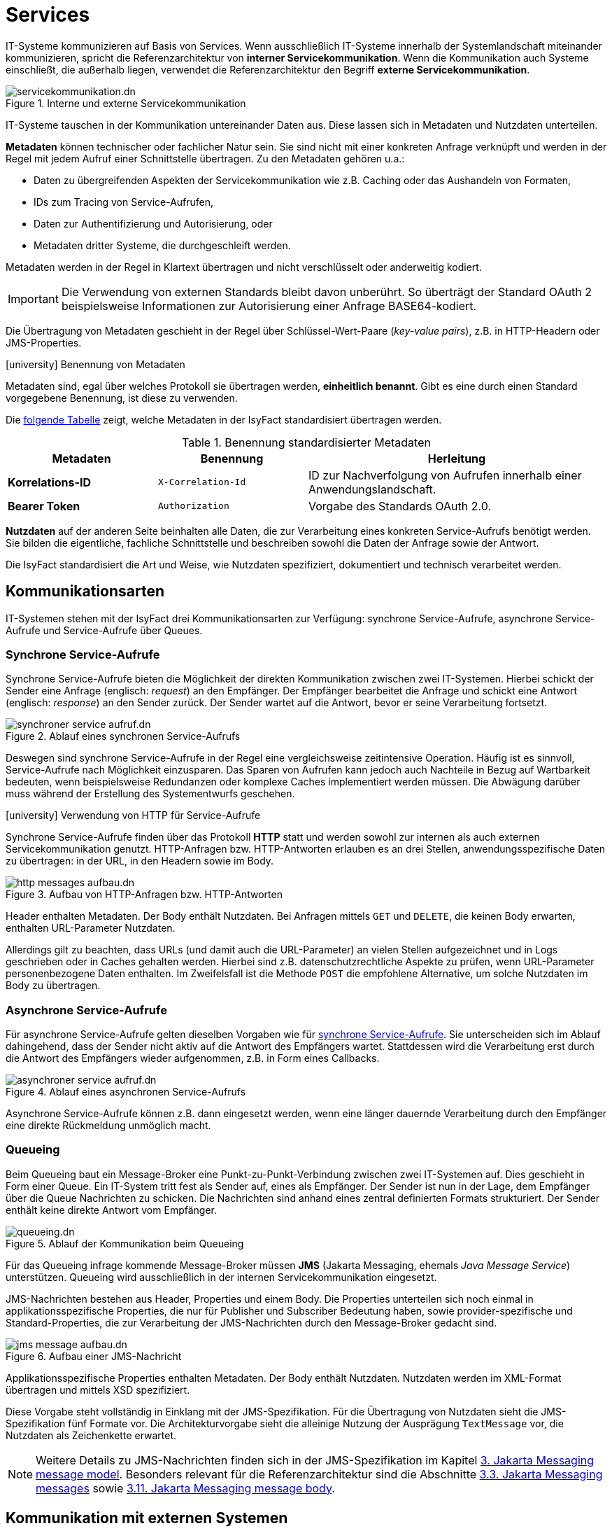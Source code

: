= Services

IT-Systeme kommunizieren auf Basis von Services.
Wenn ausschließlich IT-Systeme innerhalb der Systemlandschaft miteinander kommunizieren, spricht die Referenzarchitektur von *interner Servicekommunikation*.
Wenn die Kommunikation auch Systeme einschließt, die außerhalb liegen, verwendet die Referenzarchitektur den Begriff *externe Servicekommunikation*.

[[servicekommunikation-intern-extern]]
.Interne und externe Servicekommunikation
image::software-technisch/servicekommunikation.dn.svg[]

IT-Systeme tauschen in der Kommunikation untereinander Daten aus.
Diese lassen sich in Metadaten und Nutzdaten unterteilen.

*Metadaten* können technischer oder fachlicher Natur sein.
Sie sind nicht mit einer konkreten Anfrage verknüpft und werden in der Regel mit jedem Aufruf einer Schnittstelle übertragen.
Zu den Metadaten gehören u.a.:

* Daten zu übergreifenden Aspekten der Servicekommunikation wie z.B. Caching oder das Aushandeln von Formaten,
* IDs zum Tracing von Service-Aufrufen,
* Daten zur Authentifizierung und Autorisierung, oder
* Metadaten dritter Systeme, die durchgeschleift werden.

Metadaten werden in der Regel in Klartext übertragen und nicht verschlüsselt oder anderweitig kodiert.

[IMPORTANT]
====
Die Verwendung von externen Standards bleibt davon unberührt.
So überträgt der Standard OAuth 2 beispielsweise Informationen zur Autorisierung einer Anfrage BASE64-kodiert.
====

Die Übertragung von Metadaten geschieht in der Regel über Schlüssel-Wert-Paare (_key-value pairs_), z.B. in HTTP-Headern oder JMS-Properties.

.icon:university[title=Architekturregel] Benennung von Metadaten
****
Metadaten sind, egal über welches Protokoll sie übertragen werden, *einheitlich benannt*.
Gibt es eine durch einen Standard vorgegebene Benennung, ist diese zu verwenden.
****

Die <<standardisierte-metadaten,folgende Tabelle>> zeigt, welche Metadaten in der IsyFact standardisiert übertragen werden.

[[standardisierte-metadaten]]
.Benennung standardisierter Metadaten
[cols="1s,1m,2",options="header"]
|===
|Metadaten|Benennung|Herleitung

//|Korrelations-ID
//|X-Trace-ID
//|Neue Benennung in Vorbereitung zur Nutzung eines Standardprodukts für Tracing.

|Korrelations-ID +
//(deprecated)
|X-Correlation-Id
|ID zur Nachverfolgung von Aufrufen innerhalb einer Anwendungslandschaft.
//Alte Benennung. +
//*Wichtig:* Anwendungen müssen in der Übergangszeit beide Namen auflösen können.

|Bearer Token
|Authorization
|Vorgabe des Standards OAuth 2.0.
|===

*Nutzdaten* auf der anderen Seite beinhalten alle Daten, die zur Verarbeitung eines konkreten Service-Aufrufs benötigt werden.
Sie bilden die eigentliche, fachliche Schnittstelle und beschreiben sowohl die Daten der Anfrage sowie der Antwort.

Die IsyFact standardisiert die Art und Weise, wie Nutzdaten spezifiziert, dokumentiert und technisch verarbeitet werden.

[[kommunikationsarten]]
== Kommunikationsarten

IT-Systemen stehen mit der IsyFact drei Kommunikationsarten zur Verfügung: synchrone Service-Aufrufe, asynchrone Service-Aufrufe und Service-Aufrufe über Queues.


[[synchrone-service-aufrufe]]
=== Synchrone Service-Aufrufe

Synchrone Service-Aufrufe bieten die Möglichkeit der direkten Kommunikation zwischen zwei IT-Systemen.
Hierbei schickt der Sender eine Anfrage (englisch: _request_) an den Empfänger.
Der Empfänger bearbeitet die Anfrage und schickt eine Antwort (englisch: _response_) an den Sender zurück.
Der Sender wartet auf die Antwort, bevor er seine Verarbeitung fortsetzt.

[[service-aufruf-synchron]]
.Ablauf eines synchronen Service-Aufrufs
image::software-technisch/synchroner-service-aufruf.dn.svg[]

Deswegen sind synchrone Service-Aufrufe in der Regel eine vergleichsweise zeitintensive Operation.
Häufig ist es sinnvoll, Service-Aufrufe nach Möglichkeit einzusparen.
Das Sparen von Aufrufen kann jedoch auch Nachteile in Bezug auf Wartbarkeit bedeuten, wenn beispielsweise Redundanzen oder komplexe Caches implementiert werden müssen.
Die Abwägung darüber muss während der Erstellung des Systementwurfs geschehen.

.icon:university[title=Architekturregel] Verwendung von HTTP für Service-Aufrufe
****
Synchrone Service-Aufrufe finden über das Protokoll *HTTP* statt und werden sowohl zur internen als auch externen Servicekommunikation genutzt.
HTTP-Anfragen bzw. HTTP-Antworten erlauben es an drei Stellen, anwendungsspezifische Daten zu übertragen: in der URL, in den Headern sowie im Body.

[[http-message-aufbau]]
.Aufbau von HTTP-Anfragen bzw. HTTP-Antworten
image::referenzarchitektur:software-technisch/http-messages-aufbau.dn.svg[]
Header enthalten Metadaten.
Der Body enthält Nutzdaten.
Bei Anfragen mittels `GET` und `DELETE`, die keinen Body erwarten, enthalten URL-Parameter Nutzdaten.
****

Allerdings gilt zu beachten, dass URLs (und damit auch die URL-Parameter) an vielen Stellen aufgezeichnet und in Logs geschrieben oder in Caches gehalten werden.
Hierbei sind z.B. datenschutzrechtliche Aspekte zu prüfen, wenn URL-Parameter personenbezogene Daten enthalten.
Im Zweifelsfall ist die Methode `POST` die empfohlene Alternative, um solche Nutzdaten im Body zu übertragen.

[[asynchrone-service-aufrufe]]
=== Asynchrone Service-Aufrufe

Für asynchrone Service-Aufrufe gelten dieselben Vorgaben wie für <<synchrone-service-aufrufe,synchrone Service-Aufrufe>>.
Sie unterscheiden sich im Ablauf dahingehend, dass der Sender nicht aktiv auf die Antwort des Empfängers wartet.
Stattdessen wird die Verarbeitung erst durch die Antwort des Empfängers wieder aufgenommen, z.B. in Form eines Callbacks.

[[service-aufruf-asynchron]]
.Ablauf eines asynchronen Service-Aufrufs
image::software-technisch/asynchroner-service-aufruf.dn.svg[]

Asynchrone Service-Aufrufe können z.B. dann eingesetzt werden, wenn eine länger dauernde Verarbeitung durch den Empfänger eine direkte Rückmeldung unmöglich macht.

[[queueing]]
=== Queueing

Beim Queueing baut ein Message-Broker eine Punkt-zu-Punkt-Verbindung zwischen zwei IT-Systemen auf.
Dies geschieht in Form einer Queue.
Ein IT-System tritt fest als Sender auf, eines als Empfänger.
Der Sender ist nun in der Lage, dem Empfänger über die Queue Nachrichten zu schicken.
Die Nachrichten sind anhand eines zentral definierten Formats strukturiert.
Der Sender enthält keine direkte Antwort vom Empfänger.

[[service-aufruf-queueing]]
.Ablauf der Kommunikation beim Queueing
image::software-technisch/queueing.dn.svg[]

Für das Queueing infrage kommende Message-Broker müssen *JMS* (Jakarta Messaging, ehemals _Java Message Service_) unterstützen.
Queueing wird ausschließlich in der internen Servicekommunikation eingesetzt.

JMS-Nachrichten bestehen aus Header, Properties und einem Body.
Die Properties unterteilen sich noch einmal in applikationsspezifische Properties, die nur für Publisher und Subscriber Bedeutung haben, sowie provider-spezifische und Standard-Properties, die zur Verarbeitung der JMS-Nachrichten durch den Message-Broker gedacht sind.

[[jms-message-aufbau]]
.Aufbau einer JMS-Nachricht
image::software-technisch/jms-message-aufbau.dn.svg[]

Applikationsspezifische Properties enthalten Metadaten.
Der Body enthält Nutzdaten.
Nutzdaten werden im XML-Format übertragen und mittels XSD spezifiziert.

Diese Vorgabe steht vollständig in Einklang mit der JMS-Spezifikation.
Für die Übertragung von Nutzdaten sieht die JMS-Spezifikation fünf Formate vor.
Die Architekturvorgabe sieht die alleinige Nutzung der Ausprägung `TextMessage` vor, die Nutzdaten als Zeichenkette erwartet.

[NOTE]
====
Weitere Details zu JMS-Nachrichten finden sich in der JMS-Spezifikation im Kapitel https://jakarta.ee/specifications/messaging/3.0/jakarta-messaging-spec-3.0.html#jakarta-messaging-message-model[3. Jakarta Messaging message model].
Besonders relevant für die Referenzarchitektur sind die Abschnitte https://jakarta.ee/specifications/messaging/3.0/jakarta-messaging-spec-3.0.html#jakarta-messaging-messages[3.3. Jakarta Messaging messages] sowie https://jakarta.ee/specifications/messaging/3.0/jakarta-messaging-spec-3.0.html#jakarta-messaging-message-body[3.11. Jakarta Messaging message body].
====

== Kommunikation mit externen Systemen

Die Kommunikation mit xref:glossary::terms-definitions.adoc#externes-system[externen Systemen] basiert auf Webservices.
Wird ein Service von einem externen System angeboten, wird er als *externer Service* bezeichnet.
Im Folgenden werden zwei Szenarien betrachtet:

*Aufruf von Services der Systemlandschaft*: Durch die Systemlandschaft wird externen Systemen die Schnittstelle eines Backends in Form eines Webservices zur Verfügung gestellt.
Hierbei definiert das Backend selbst keinen Webservice.
Vielmehr definiert das Backend, wie bei der internen Kommunikation auch, eine Schnittstelle.
Diese Schnittstelle wird dann durch ein eigenständiges IT-System als Webservice exportiert.
Dieses IT-System wird als *Service-Provider* bezeichnet.
Für jede Schnittstelle, die als Webservices exportiert werden soll, muss ein eigener Service-Provider definiert werden.

*Nutzung von externen Services*: Ähnlich wie im vorigen Fall ruft das interne IT-System den externen Service nicht direkt auf.
Es ruft ein eigenständiges IT-System auf, welches den externen Service als Schnittstelle in die Systemlandschaft importiert.
Dieses IT-System wird als *Service-Consumer* bezeichnet.
Das interne IT-System ruft dann lediglich die Schnittstelle des Service-Consumers auf.
Für das interne IT-System ist dieser Aufruf nicht von einem Aufruf zu einem anderen internen IT-System zu unterscheiden.
Für jeden Webservice, der in die Systemlandschaft importiert werden soll, muss ein eigener Service-Consumer definiert werden.

Die Gesamtheit aller Service-Provider und Service-Consumer wird als xref:glossary::terms-definitions.adoc#glossar-service-gateway[Service-Gateway] bezeichnet.
Die Service-Gateways stellen somit die zentrale Schnittstelle einer IsyFact-Systemlandschaft zur Außenwelt dar.

.Nutzung von Service Gateways zur Kommunikation mit externen Systemen
image::software-technisch/services/kommunikation-externe-systeme.dn.svg[]

[[versionierung]]
== Versionierung

Die Notwendigkeit, Services in mehreren Versionen anbieten zu können, ist bedingt durch die Vielzahl an Service-Nutzern, die bei Änderung an einem Service nicht alle zeitgleich auf die neue Version eines Service umschalten können.
Daher ist es notwendig, dass in einem – möglichst klein zu haltenden – Übergangszeitraum mehrere Versionen eines Service parallel betrieben werden können.

Die Versionierung wird auf der Ebene von Services, nicht Service-Operationen ausgeführt, da diese Ebene von ihrer Granularität zu den üblichen fachlichen Änderungen passt.

Es kann vorkommen, dass in _einem_ Systemrelease neue Versionen von _mehreren_ Services ausgeliefert werden.

[[architektur]]
=== Architektur

Backends bieten pro Service-Version eine eigene Service-Schnittstelle an.
Die unterschiedlichen Versionen des Services verwenden alle denselben xref:referenzarchitektur:software-technisch/backend/anwendungskern.adoc[Anwendungskern].
Die für die Versionierung notwendigen Transformationen sind Teil der jeweiligen Service-Schnittstelle (z.B. das Einfügen eines Standardwerts für neu hinzugefügte Attribute).
In komplexen Fällen kann es auch notwendig sein, den Anwendungskern zu erweitern und die Versionierung dort zu behandeln.
Die Entscheidung dafür ist im Systementwurf zu dokumentieren.

Externe Services werden durch Service-Gateways bereitgestellt.
Die Versionierung eines Services muss also auch auf Ebene des Service-Gateways durchgeführt werden.
Ein Service-Gateway ist ein rein technischer Protokoll-Wandler, der Webservices in interne Schnittstellen konvertiert.
Im Service-Gateway erfolgt daher immer nur ein einfaches Mapping auf die entsprechenden Service-Schnittstellen der angebundenen Backends.
Der Ausgleich der Versionsunterschiede erfolgt ausschließlich im Backend und nicht im Service-Gateway.
Es ist möglich, pro Service-Version ein eigenes Service-Gateway zu erstellen.

[[image-archversServ]]
.Architektur versionierter Services
image::referenzarchitektur:software-technisch/services/versionierung.dn.svg[]

[[abwaertskompatible-erweiterung]]
=== Abwärtskompatible Erweiterung eines Services

Ein Backend stellt einen Service bereit, mit dem Personendaten gemeldet werden können.
Parameter dieser Meldung sind Vor- und Nachname sowie das Geburtsdatum.
Dazu gibt es einen Meldung-Service in der Version 1.0.
Dieser wird in der Serviceschicht des Backends implementiert.
Ab einem Stichtag soll zusätzlich noch der Geburtsort gemeldet werden.
Im bisherigen Datenbestand wird dieses neue Attribut auf den Wert "unbekannt" gesetzt.
Der bestehende Service wird um dieses Attribut erweitert und erhält die Versionsnummer 1.1.
Anwendungskern und Persistenzschicht müssen ebenfalls erweitert werden.
Aus Gründen der Rückwärtskompatibilität soll aber weiterhin die Version 1.0 des Service angeboten werden.
Dazu wird ein neuer Service innerhalb der Serviceschicht implementiert, der die Meldung entgegennimmt, das fehlende Attribut mit dem Wert "unbekannt" ergänzt und dann den Anwendungskern aufruft.

Werden die beiden Services durch ein Service-Gateway nach außen verfügbar gemacht, existieren dort zwei parallele Mappings auf die jeweiligen Services des Backends.
Innerhalb des Service-Gateways existiert keine Geschäftslogik, d.h. die Abbildung von Version 1.0 auf 1.1 findet erst im Backend statt.

[[inkompatible-veraenderung]]
=== Inkompatible Veränderung eines Services

In einem komplexeren Fall kann es passieren, dass Services von Backends so umgestaltet werden, dass die Aufrufe nicht mehr aufeinander abgebildet werden können.
Wird in so einem Fall ein neuer Service eingeführt, während der alte Service noch verfügbar bleiben muss, müssen die inkompatiblen Verarbeitungslogiken im Anwendungskern parallel unterstützt werden.
Auch hier enthält das Service-Gateway keine Geschäftslogik.

IMPORTANT: Eine Versionierung ist nur dann sinnvoll, wenn kleine Änderungen an der Schnittstelle zwischen den Versionen auftreten.
Für den Fall, dass sich die Schnittstelle sowohl syntaktisch als auch semantisch grundlegend ändert, sollte anstatt einer neuen Version besser eine eigenständige, neue Schnittstelle entstehen.

